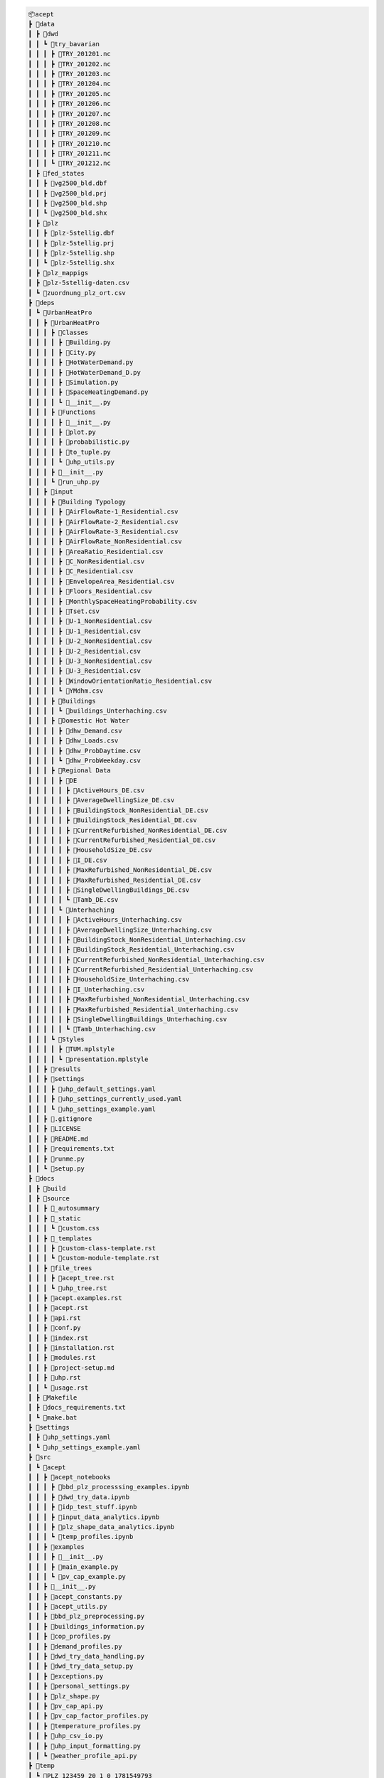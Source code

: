 
.. full_tree_acept

.. code-block:: text

    📦acept
    ┣ 📂data
    ┃ ┣ 📂dwd
    ┃ ┃ ┗ 📂try_bavarian
    ┃ ┃ ┃ ┣ 📜TRY_201201.nc
    ┃ ┃ ┃ ┣ 📜TRY_201202.nc
    ┃ ┃ ┃ ┣ 📜TRY_201203.nc
    ┃ ┃ ┃ ┣ 📜TRY_201204.nc
    ┃ ┃ ┃ ┣ 📜TRY_201205.nc
    ┃ ┃ ┃ ┣ 📜TRY_201206.nc
    ┃ ┃ ┃ ┣ 📜TRY_201207.nc
    ┃ ┃ ┃ ┣ 📜TRY_201208.nc
    ┃ ┃ ┃ ┣ 📜TRY_201209.nc
    ┃ ┃ ┃ ┣ 📜TRY_201210.nc
    ┃ ┃ ┃ ┣ 📜TRY_201211.nc
    ┃ ┃ ┃ ┗ 📜TRY_201212.nc
    ┃ ┣ 📂fed_states
    ┃ ┃ ┣ 📜vg2500_bld.dbf
    ┃ ┃ ┣ 📜vg2500_bld.prj
    ┃ ┃ ┣ 📜vg2500_bld.shp
    ┃ ┃ ┗ 📜vg2500_bld.shx
    ┃ ┣ 📂plz
    ┃ ┃ ┣ 📜plz-5stellig.dbf
    ┃ ┃ ┣ 📜plz-5stellig.prj
    ┃ ┃ ┣ 📜plz-5stellig.shp
    ┃ ┃ ┗ 📜plz-5stellig.shx
    ┃ ┣ 📂plz_mappigs
    ┃ ┣ 📜plz-5stellig-daten.csv
    ┃ ┗ 📜zuordnung_plz_ort.csv
    ┣ 📂deps
    ┃ ┗ 📂UrbanHeatPro
    ┃ ┃ ┣ 📂UrbanHeatPro
    ┃ ┃ ┃ ┣ 📂Classes
    ┃ ┃ ┃ ┃ ┣ 📜Building.py
    ┃ ┃ ┃ ┃ ┣ 📜City.py
    ┃ ┃ ┃ ┃ ┣ 📜HotWaterDemand.py
    ┃ ┃ ┃ ┃ ┣ 📜HotWaterDemand_D.py
    ┃ ┃ ┃ ┃ ┣ 📜Simulation.py
    ┃ ┃ ┃ ┃ ┣ 📜SpaceHeatingDemand.py
    ┃ ┃ ┃ ┃ ┗ 📜__init__.py
    ┃ ┃ ┃ ┣ 📂Functions
    ┃ ┃ ┃ ┃ ┣ 📜__init__.py
    ┃ ┃ ┃ ┃ ┣ 📜plot.py
    ┃ ┃ ┃ ┃ ┣ 📜probabilistic.py
    ┃ ┃ ┃ ┃ ┣ 📜to_tuple.py
    ┃ ┃ ┃ ┃ ┗ 📜uhp_utils.py
    ┃ ┃ ┃ ┣ 📜__init__.py
    ┃ ┃ ┃ ┗ 📜run_uhp.py
    ┃ ┃ ┣ 📂input
    ┃ ┃ ┃ ┣ 📂Building Typology
    ┃ ┃ ┃ ┃ ┣ 📜AirFlowRate-1_Residential.csv
    ┃ ┃ ┃ ┃ ┣ 📜AirFlowRate-2_Residential.csv
    ┃ ┃ ┃ ┃ ┣ 📜AirFlowRate-3_Residential.csv
    ┃ ┃ ┃ ┃ ┣ 📜AirFlowRate_NonResidential.csv
    ┃ ┃ ┃ ┃ ┣ 📜AreaRatio_Residential.csv
    ┃ ┃ ┃ ┃ ┣ 📜C_NonResidential.csv
    ┃ ┃ ┃ ┃ ┣ 📜C_Residential.csv
    ┃ ┃ ┃ ┃ ┣ 📜EnvelopeArea_Residential.csv
    ┃ ┃ ┃ ┃ ┣ 📜Floors_Residential.csv
    ┃ ┃ ┃ ┃ ┣ 📜MonthlySpaceHeatingProbability.csv
    ┃ ┃ ┃ ┃ ┣ 📜Tset.csv
    ┃ ┃ ┃ ┃ ┣ 📜U-1_NonResidential.csv
    ┃ ┃ ┃ ┃ ┣ 📜U-1_Residential.csv
    ┃ ┃ ┃ ┃ ┣ 📜U-2_NonResidential.csv
    ┃ ┃ ┃ ┃ ┣ 📜U-2_Residential.csv
    ┃ ┃ ┃ ┃ ┣ 📜U-3_NonResidential.csv
    ┃ ┃ ┃ ┃ ┣ 📜U-3_Residential.csv
    ┃ ┃ ┃ ┃ ┣ 📜WindowOrientationRatio_Residential.csv
    ┃ ┃ ┃ ┃ ┗ 📜YMdhm.csv
    ┃ ┃ ┃ ┣ 📂Buildings
    ┃ ┃ ┃ ┃ ┗ 📜buildings_Unterhaching.csv
    ┃ ┃ ┃ ┣ 📂Domestic Hot Water
    ┃ ┃ ┃ ┃ ┣ 📜dhw_Demand.csv
    ┃ ┃ ┃ ┃ ┣ 📜dhw_Loads.csv
    ┃ ┃ ┃ ┃ ┣ 📜dhw_ProbDaytime.csv
    ┃ ┃ ┃ ┃ ┗ 📜dhw_ProbWeekday.csv
    ┃ ┃ ┃ ┣ 📂Regional Data
    ┃ ┃ ┃ ┃ ┣ 📂DE
    ┃ ┃ ┃ ┃ ┃ ┣ 📜ActiveHours_DE.csv
    ┃ ┃ ┃ ┃ ┃ ┣ 📜AverageDwellingSize_DE.csv
    ┃ ┃ ┃ ┃ ┃ ┣ 📜BuildingStock_NonResidential_DE.csv
    ┃ ┃ ┃ ┃ ┃ ┣ 📜BuildingStock_Residential_DE.csv
    ┃ ┃ ┃ ┃ ┃ ┣ 📜CurrentRefurbished_NonResidential_DE.csv
    ┃ ┃ ┃ ┃ ┃ ┣ 📜CurrentRefurbished_Residential_DE.csv
    ┃ ┃ ┃ ┃ ┃ ┣ 📜HouseholdSize_DE.csv
    ┃ ┃ ┃ ┃ ┃ ┣ 📜I_DE.csv
    ┃ ┃ ┃ ┃ ┃ ┣ 📜MaxRefurbished_NonResidential_DE.csv
    ┃ ┃ ┃ ┃ ┃ ┣ 📜MaxRefurbished_Residential_DE.csv
    ┃ ┃ ┃ ┃ ┃ ┣ 📜SingleDwellingBuildings_DE.csv
    ┃ ┃ ┃ ┃ ┃ ┗ 📜Tamb_DE.csv
    ┃ ┃ ┃ ┃ ┗ 📂Unterhaching
    ┃ ┃ ┃ ┃ ┃ ┣ 📜ActiveHours_Unterhaching.csv
    ┃ ┃ ┃ ┃ ┃ ┣ 📜AverageDwellingSize_Unterhaching.csv
    ┃ ┃ ┃ ┃ ┃ ┣ 📜BuildingStock_NonResidential_Unterhaching.csv
    ┃ ┃ ┃ ┃ ┃ ┣ 📜BuildingStock_Residential_Unterhaching.csv
    ┃ ┃ ┃ ┃ ┃ ┣ 📜CurrentRefurbished_NonResidential_Unterhaching.csv
    ┃ ┃ ┃ ┃ ┃ ┣ 📜CurrentRefurbished_Residential_Unterhaching.csv
    ┃ ┃ ┃ ┃ ┃ ┣ 📜HouseholdSize_Unterhaching.csv
    ┃ ┃ ┃ ┃ ┃ ┣ 📜I_Unterhaching.csv
    ┃ ┃ ┃ ┃ ┃ ┣ 📜MaxRefurbished_NonResidential_Unterhaching.csv
    ┃ ┃ ┃ ┃ ┃ ┣ 📜MaxRefurbished_Residential_Unterhaching.csv
    ┃ ┃ ┃ ┃ ┃ ┣ 📜SingleDwellingBuildings_Unterhaching.csv
    ┃ ┃ ┃ ┃ ┃ ┗ 📜Tamb_Unterhaching.csv
    ┃ ┃ ┃ ┗ 📂Styles
    ┃ ┃ ┃ ┃ ┣ 📜TUM.mplstyle
    ┃ ┃ ┃ ┃ ┗ 📜presentation.mplstyle
    ┃ ┃ ┣ 📂results
    ┃ ┃ ┣ 📂settings
    ┃ ┃ ┃ ┣ 📜uhp_default_settings.yaml
    ┃ ┃ ┃ ┣ 📜uhp_settings_currently_used.yaml
    ┃ ┃ ┃ ┗ 📜uhp_settings_example.yaml
    ┃ ┃ ┣ 📜.gitignore
    ┃ ┃ ┣ 📜LICENSE
    ┃ ┃ ┣ 📜README.md
    ┃ ┃ ┣ 📜requirements.txt
    ┃ ┃ ┣ 📜runme.py
    ┃ ┃ ┗ 📜setup.py
    ┣ 📂docs
    ┃ ┣ 📂build
    ┃ ┣ 📂source
    ┃ ┃ ┣ 📂_autosummary
    ┃ ┃ ┣ 📂_static
    ┃ ┃ ┃ ┗ 📜custom.css
    ┃ ┃ ┣ 📂_templates
    ┃ ┃ ┃ ┣ 📜custom-class-template.rst
    ┃ ┃ ┃ ┗ 📜custom-module-template.rst
    ┃ ┃ ┣ 📂file_trees
    ┃ ┃ ┃ ┣ 📜acept_tree.rst
    ┃ ┃ ┃ ┗ 📜uhp_tree.rst
    ┃ ┃ ┣ 📜acept.examples.rst
    ┃ ┃ ┣ 📜acept.rst
    ┃ ┃ ┣ 📜api.rst
    ┃ ┃ ┣ 📜conf.py
    ┃ ┃ ┣ 📜index.rst
    ┃ ┃ ┣ 📜installation.rst
    ┃ ┃ ┣ 📜modules.rst
    ┃ ┃ ┣ 📜project-setup.md
    ┃ ┃ ┣ 📜uhp.rst
    ┃ ┃ ┗ 📜usage.rst
    ┃ ┣ 📜Makefile
    ┃ ┣ 📜docs_requirements.txt
    ┃ ┗ 📜make.bat
    ┣ 📂settings
    ┃ ┣ 📜uhp_settings.yaml
    ┃ ┗ 📜uhp_settings_example.yaml
    ┣ 📂src
    ┃ ┗ 📂acept
    ┃ ┃ ┣ 📂acept_notebooks
    ┃ ┃ ┃ ┣ 📜bbd_plz_processsing_examples.ipynb
    ┃ ┃ ┃ ┣ 📜dwd_try_data.ipynb
    ┃ ┃ ┃ ┣ 📜idp_test_stuff.ipynb
    ┃ ┃ ┃ ┣ 📜input_data_analytics.ipynb
    ┃ ┃ ┃ ┣ 📜plz_shape_data_analytics.ipynb
    ┃ ┃ ┃ ┗ 📜temp_profiles.ipynb
    ┃ ┃ ┣ 📂examples
    ┃ ┃ ┃ ┣ 📜__init__.py
    ┃ ┃ ┃ ┣ 📜main_example.py
    ┃ ┃ ┃ ┗ 📜pv_cap_example.py
    ┃ ┃ ┣ 📜__init__.py
    ┃ ┃ ┣ 📜acept_constants.py
    ┃ ┃ ┣ 📜acept_utils.py
    ┃ ┃ ┣ 📜bbd_plz_preprocessing.py
    ┃ ┃ ┣ 📜buildings_information.py
    ┃ ┃ ┣ 📜cop_profiles.py
    ┃ ┃ ┣ 📜demand_profiles.py
    ┃ ┃ ┣ 📜dwd_try_data_handling.py
    ┃ ┃ ┣ 📜dwd_try_data_setup.py
    ┃ ┃ ┣ 📜exceptions.py
    ┃ ┃ ┣ 📜personal_settings.py
    ┃ ┃ ┣ 📜plz_shape.py
    ┃ ┃ ┣ 📜pv_cap_api.py
    ┃ ┃ ┣ 📜pv_cap_factor_profiles.py
    ┃ ┃ ┣ 📜temperature_profiles.py
    ┃ ┃ ┣ 📜uhp_csv_io.py
    ┃ ┃ ┣ 📜uhp_input_formatting.py
    ┃ ┃ ┗ 📜weather_profile_api.py
    ┣ 📂temp
    ┃ ┗ 📂PLZ_123459_20_1_0_1781549793
    ┃ ┃ ┣ 📜DWD_TRY_123459_20_1_0_1781549793_2012.csv
    ┃ ┃ ┗ 📜temperature_tmy_123459_20_1_0_1781549793.csv
    ┣ 📜.gitignore
    ┣ 📜.gitmodules
    ┣ 📜LICENSE
    ┣ 📜README.md
    ┣ 📜imported_requirements.txt
    ┣ 📜imported_requirements_install_requires.txt
    ┣ 📜pyproject.toml
    ┣ 📜requirements.txt
    ┣ 📜setup.cfg
    ┗ 📜setup.sh


.. short_tree_acept


.. code-block:: text

    📦acept 
    ┣ 📂data                                    Data directory
    ┃ ┣ 📂dwd                                   Weather data from the Deutscher Wetterdienst (DWD)
    ┃ ┃ ┗ 📂try_bavarian                        Bavarian TRY data
    ┃ ┣ 📂fed_states                            Shape files for the federal states of Germany
    ┃ ┣ 📂plz                                   PLZ shape files
    ┃ ┣ 📂plz_mappigs                           PLZ mapping data
    ┃ ┣ 📜plz-5stellig-daten.csv                Contains information on PLZ areas
    ┃ ┗ 📜zuordnung_plz_ort.csv                 Contains information for mapping PLZ to 
    ┣ 📂deps                                    Dependencies as git submodules
    ┃ ┗ 📂UrbanHeatPro                          UrbanHeatPro submodule, see ::ref:`UrbanHeatPro` 
    ┣ 📂docs                                    Documentation
    ┃ ┣ 📂build
    ┃ ┣ 📂source                                Source files for the documentation
    ┃ ┃ ┣ 📂_autosummary
    ┃ ┃ ┣ 📂_static                             Static files and style sheets
    ┃ ┃ ┣ 📂_templates                          HTML templates
    ┃ ┃ ┣ 📂file_trees                          File trees
    ┃ ┃ ┣ 📜acept.examples.rst
    ┃ ┃ ┣ 📜acept.rst
    ┃ ┃ ┣ 📜api.rst
    ┃ ┃ ┣ 📜conf.py
    ┃ ┃ ┣ 📜index.rst
    ┃ ┃ ┣ 📜installation.rst
    ┃ ┃ ┣ 📜modules.rst
    ┃ ┃ ┣ 📜project-setup.rst
    ┃ ┃ ┣ 📜uhp.rst
    ┃ ┃ ┗ 📜usage.rst
    ┃ ┣ 📜Makefile
    ┃ ┣ 📜docs_requirements.txt                 Requirements for building the documentation
    ┃ ┗ 📜make.bat
    ┣ 📂settings                                Settings files for UrbanHeatPro
    ┃ ┣ 📜uhp_settings.yaml                     Settings file for UrbanHeatPro
    ┃ ┗ 📜uhp_settings_example.yaml             Example settings file for UrbanHeatPro
    ┣ 📂src
    ┃ ┗ 📂acept
    ┃ ┃ ┣ 📂acept_notebooks                     Jupyther notebooks for using acept
    ┃ ┃ ┃ ┣ 📜bbd_plz_processsing_examples.ipynb
    ┃ ┃ ┃ ┣ 📜dwd_try_data.ipynb
    ┃ ┃ ┃ ┣ 📜idp_test_stuff.ipynb
    ┃ ┃ ┃ ┣ 📜input_data_analytics.ipynb
    ┃ ┃ ┃ ┣ 📜plz_shape_data_analytics.ipynb
    ┃ ┃ ┃ ┗ 📜temp_profiles.ipynb
    ┃ ┃ ┣ 📂examples                            Examples of using acept
    ┃ ┃ ┃ ┣ 📜__init__.py
    ┃ ┃ ┃ ┣ 📜main_example.py
    ┃ ┃ ┃ ┗ 📜pv_cap_example.py
    ┃ ┃ ┣ 📜__init__.py
    ┃ ┃ ┣ 📜acept_constants.py                  Constants for acept
    ┃ ┃ ┣ 📜acept_utils.py                      Utility functions for acept
    ┃ ┃ ┣ 📜bbd_plz_preprocessing.py            Module for preprocessing the BBD shapefiles with PLZ areas
    ┃ ┃ ┣ 📜buildings_information.py            Module for adding and calculating information about buildings
    ┃ ┃ ┣ 📜cop_profiles.py                     Module for calculating COP profiles
    ┃ ┃ ┣ 📜demand_profiles.py                  Module for calculating demand profiles
    ┃ ┃ ┣ 📜dwd_try_data_handling.py            Module for handling the DWD TRY data
    ┃ ┃ ┣ 📜dwd_try_data_setup.py               Module for setting up the DWD TRY data
    ┃ ┃ ┣ 📜exceptions.py                       Exceptions for acept
    ┃ ┃ ┣ 📜personal_settings.py                Personal settings, this has to be created
    ┃ ┃ ┣ 📜plz_shape.py                        Module for processing PLZ shapefiles
    ┃ ┃ ┣ 📜pv_cap_api.py                       Module for using the PV API of renewables.ninja
    ┃ ┃ ┣ 📜pv_cap_factor_profiles.py           Module for building PV capacity factor profiles
    ┃ ┃ ┣ 📜temperature_profiles.py             Module for building temperature profiles
    ┃ ┃ ┣ 📜uhp_csv_io.py                       Module for handling UrbanHeatPro CSV files
    ┃ ┃ ┣ 📜uhp_input_formatting.py             Module for formatting the UrbanHeatPro input
    ┃ ┃ ┗ 📜weather_profile_api.py              Module for using the weather API of PVGIS
    ┣ 📂temp                                    Directory temporary files are saved in
    ┣ 📜.gitignore                              A file that specifies which files and directories should be ignored by Git
    ┣ 📜.gitmodules                             A file specifying the submodule dependencies required by the project
    ┣ 📜LICENSE                                 The license file for the project
    ┣ 📜README.md                               The readme file for the project
    ┣ 📜imported_requirements.txt
    ┣ 📜imported_requirements_install_requires.txt
    ┣ 📜pyproject.toml                          The project configuration file
    ┣ 📜requirements.txt                        The requirements file
    ┣ 📜setup.cfg                               The setup configuration file
    ┗ 📜setup.sh                                The convenience setup script
